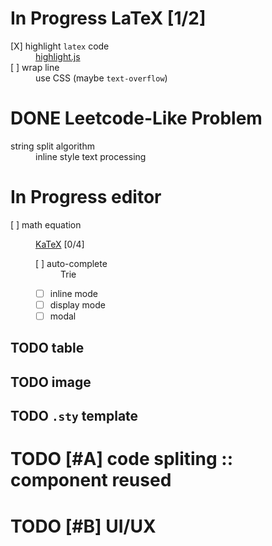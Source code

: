 #+hugo_base_dir: ..
#+options: creator:t author:nil

* In Progress LaTeX [1/2]
  :PROPERTIES:
  :EXPORT_HUGO_MENU: :menu implementation
  :EXPORT_HUGO_SECTION: post
  :EXPORT_FILE_NAME: katex
  :END:
  - [X] highlight ~latex~ code ::  [[https://github.com/highlightjs/highlight.js][highlight.js]]
  - [ ] wrap line :: use CSS (maybe ~text-overflow~)
* DONE Leetcode-Like Problem
  CLOSED: [2020-07-30 四 17:08]
  :PROPERTIES:
  :EXPORT_FILE_NAME: string_split
  :EXPORT_HUGO_MENU: :menu implementation
  :EXPORT_HUGO_SECTION: post
  :END:
  - string split algorithm :: inline style text processing
* In Progress editor 
  - [ ] math equation :: [[https://github.com/KaTeX/KaTeX][KaTeX]] [0/4]
    - [ ] auto-complete :: Trie
    - [ ] inline mode
    - [ ] display mode
    - [ ] modal 
** TODO table
** TODO image
** TODO ~.sty~ template 
* TODO [#A] code spliting :: component reused
* TODO [#B] UI/UX
